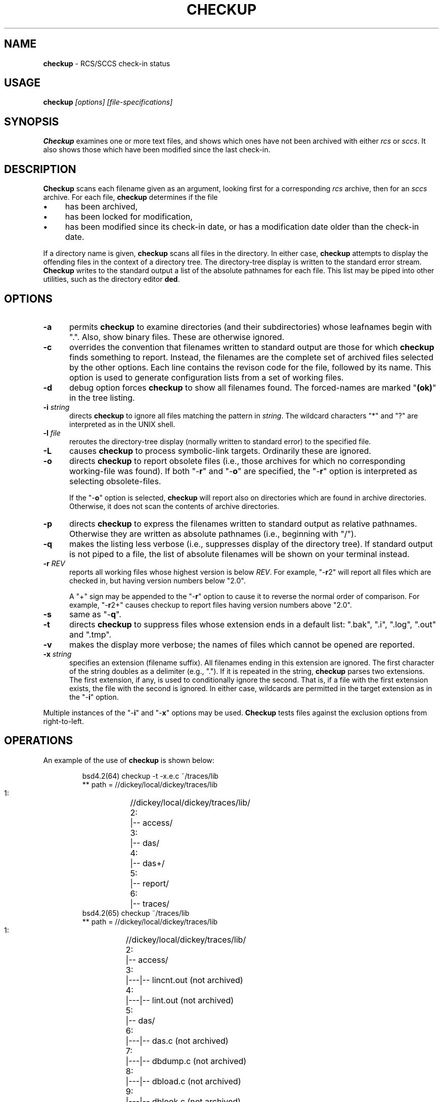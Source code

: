.\" $Id: checkup.man,v 11.4 2012/01/13 20:11:31 tom Exp $
.de ES
.RS
.nf
.sp
..
.de Ex
.fi
.RE
.sp .5
..
.\" Bulleted paragraph
.de bP
.IP \(bu 4
..
.TH CHECKUP 1
.hy 0
.
.SH NAME
.PP
\fBcheckup\fR \- RCS/SCCS check-in status
.SH USAGE
.PP
\fBcheckup\fI [options] [file-specifications]
.SH SYNOPSIS
.PP
\fBCheckup\fR examines one or more text files, and shows which
ones have not been archived with either \fIrcs\fR or \fIsccs\fR.
It also shows those which have been modified since the last check-in.
.SH DESCRIPTION
.PP
\fBCheckup\fR scans each filename given as an argument, looking
first for a corresponding \fIrcs\fR archive, then for an \fIsccs\fR archive.
For each file, \fBcheckup\fR determines if the file
.bP
has been archived,
.bP
has been locked for modification,
.bP
has been modified since its check-in date, or has
a modification date older than the check-in date.
.PP
If a directory name is given, \fBcheckup\fR scans all files in the directory.
In either case, \fBcheckup\fR attempts to display
the offending files in the context of a directory tree.
The directory-tree display is written to the standard error stream.
\fBCheckup\fR writes to the standard output a list of the absolute pathnames
for each file.
This list may be piped into other utilities, such
as the directory editor \fBded\fR.
.SH OPTIONS
.TP 5
.B \-a
permits \fBcheckup\fR to examine directories
(and their subdirectories) whose leafnames begin with ".".
Also, show binary files.
These are otherwise ignored.
.TP
.B \-c
overrides the convention that filenames written to
standard output are those for which \fBcheckup\fR finds something to report.
Instead, the filenames are the complete set of archived
files selected by the other options.
Each line contains the revison code for the file, followed by its name.
This option is used to generate configuration lists from a set of working files.
.TP
.B \-d
debug option forces \fBcheckup\fR to show all filenames
found.
The forced-names are marked "\fB(ok)\fR" in the tree
listing.
.TP
.BI \-i " string"
directs \fBcheckup\fR to ignore all files matching the pattern in \fIstring\fR.
The wildcard characters "*" and "?" are interpreted as in the UNIX shell.
.TP
.BI \-l " file"
reroutes the directory-tree display
(normally written to standard error) to the specified file.
.TP
.BI \-L
causes \fBcheckup\fR to process symbolic-link targets.
Ordinarily these are ignored.
.TP
.B \-o
directs \fBcheckup\fR to report obsolete files
(i.e., those archives for which no corresponding working-file was
found).
If both "\-\fBr\fR" and "\-\fBo\fR" are specified,
the "\-\fBr\fR" option is interpreted as selecting obsolete-files.
.RS
.PP
If the "\-\fBo\fR" option is selected, \fBcheckup\fR
will report also on directories which are found in archive directories.
Otherwise, it does not scan the contents of archive directories.
.RE
.TP
.B \-p
directs \fBcheckup\fR to express the filenames
written to standard output as relative pathnames.
Otherwise they are written as absolute pathnames (i.e., beginning with "/").
.TP
.B \-q
makes the listing less verbose (i.e., suppresses display of the directory tree).
If standard output is not piped to
a file, the list of absolute filenames will be shown on your terminal
instead.
.TP
.BI \-r " REV"
reports all working files whose highest version is below \fIREV\fR.
For example, "\-\fBr\fR2"
will report all files which are checked in, but having version numbers
below "2.0".
.RS
.PP
A "+" sign may be appended to the "\-\fBr\fR" option
to cause it to reverse the normal order of comparison.
For example, "\-\fBr\fR2+" causes checkup to report files having version
numbers above "2.0".
.RE
.TP
.B \-s
same as "\-\fBq\fR".
.TP
.B \-t
directs \fBcheckup\fR to suppress files whose
extension ends in a default list: ".bak", ".i", ".log",
".out" and ".tmp".
.TP
.B \-v
makes the display more verbose; the names of files
which cannot be opened are reported.
.TP
.BI \-x " string"
specifies an extension (filename suffix).
All filenames ending in this extension are ignored.
The first character of the string doubles as a delimiter (e.g., ".").
If it is repeated in the string, \fBcheckup\fR parses two extensions.
The first extension, if any, is used to conditionally ignore the second.
That is, if a file with the first extension exists, the file with
the second is ignored.
In either case, wildcards are permitted in
the target extension as in the "\-\fBi\fR" option.
.PP
Multiple instances of the "\-\fBi\fR" and "\-\fBx\fR" options may be used.
\fBCheckup\fR tests files against the exclusion options from right-to-left.
.SH OPERATIONS
.PP
An example of the use of \fBcheckup\fR is shown below:
.ES
bsd4.2(64) checkup -t -x.e.c ~/traces/lib
** path = //dickey/local/dickey/traces/lib
   1:	//dickey/local/dickey/traces/lib/
   2:	|-- access/
   3:	|-- das/
   4:	|-- das+/
   5:	|-- report/
   6:	|-- traces/
bsd4.2(65) checkup  ~/traces/lib
** path = //dickey/local/dickey/traces/lib
   1:	//dickey/local/dickey/traces/lib/
   2:	|-- access/
   3:	|---|-- lincnt.out (not archived)
   4:	|---|-- lint.out (not archived)
   5:	|-- das/
   6:	|---|-- das.c (not archived)
   7:	|---|-- dbdump.c (not archived)
   8:	|---|-- dbload.c (not archived)
   9:	|---|-- dblook.c (not archived)
  10:	|---|-- lincnt.out (not archived)
  11:	|---|-- lint.out (not archived)
  12:	|-- das+/
  13:	|-- report/
  14:	|---|-- lincnt.out (not archived)
  15:	|---|-- lint.out (not archived)
  16:	|-- traces/
.Ex
.SH ENVIRONMENT
.PP
\fBCheckup\fR is a C-language program which runs in a portable
UNIX\*R environment.
Environment variables include:
.TP
.B RCS_DIR
specifies the directory in which \fBcheckup\fR will find the ",v" files.
If not specified, \fBcheckup\fR assumes "RCS".
.TP
.B SCCS_DIR
specifies the directory in which \fBcheckup\fR will find the "s." files.
If not specified, \fBcheckup\fR assumes "SCCS".
.SH FILES
.PP
\fBCheckup\fR is a single binary file, "checkup".
.SH ANTICIPATED CHANGES
.PP
None.
.SH SEE ALSO
.PP
rlog\ (1), sact\ (1).
.SH AUTHOR:
.PP
Thomas E. Dickey <dickey@invisible-island.net>
